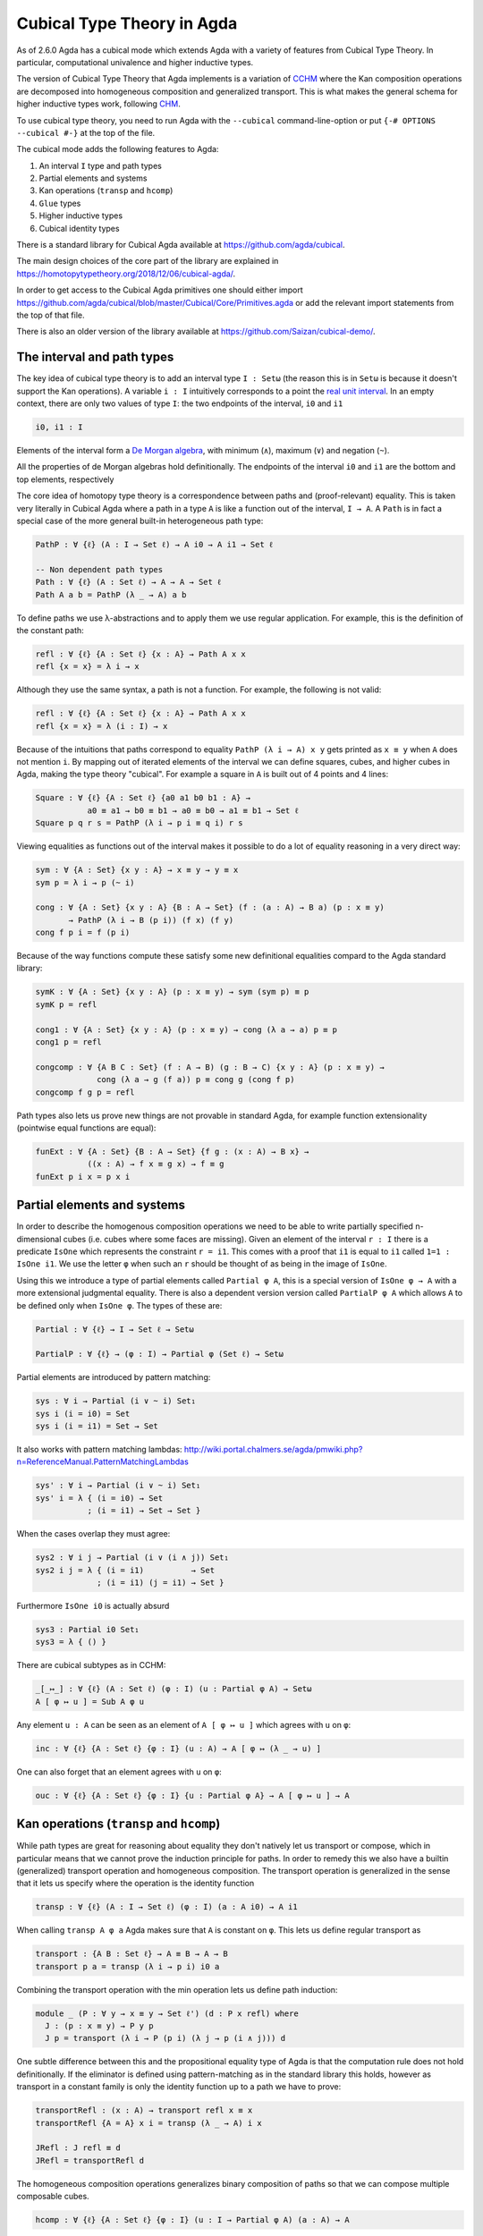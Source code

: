 ..
  ::
  {-# OPTIONS --cubical #-}
  module language.cubical where

  open import Agda.Primitive.Cubical
                         renaming ( primIMin to _∧_
                                  ; primIMax to _∨_
                                  ; primINeg to ~_
                                  ; isOneEmpty to empty
                                  ; primHComp to hcomp
                                  ; primTransp to transp
                                  ; itIsOne to 1=1 )
  open import Agda.Builtin.Cubical.Path renaming (_≡_ to Path)

.. _cubical:

***************************
Cubical Type Theory in Agda
***************************

As of 2.6.0 Agda has a cubical mode which extends Agda with a variety
of features from Cubical Type Theory. In particular, computational
univalence and higher inductive types.

The version of Cubical Type Theory that Agda implements is a variation
of `CCHM`_ where the Kan composition operations are decomposed into
homogeneous composition and generalized transport. This is what makes
the general schema for higher inductive types work, following `CHM`_.

To use cubical type theory, you need to run Agda with the
``--cubical`` command-line-option or put ``{-# OPTIONS --cubical #-}``
at the top of the file.

The cubical mode adds the following features to Agda:

1. An interval ``I`` type and path types
2. Partial elements and systems
3. Kan operations (``transp`` and ``hcomp``)
4. ``Glue`` types
5. Higher inductive types
6. Cubical identity types

There is a standard library for Cubical Agda available at
https://github.com/agda/cubical.

The main design choices of the core part of the library are explained
in https://homotopytypetheory.org/2018/12/06/cubical-agda/.

In order to get access to the Cubical Agda primitives one should
either import
https://github.com/agda/cubical/blob/master/Cubical/Core/Primitives.agda
or add the relevant import statements from the top of that file.

There is also an older version of the library available at
https://github.com/Saizan/cubical-demo/.

The interval and path types
---------------------------

The key idea of cubical type theory is to add an interval type ``I :
Setω`` (the reason this is in ``Setω`` is because it doesn't support
the Kan operations). A variable ``i : I`` intuitively corresponds to a
point the `real unit interval
<https://en.wikipedia.org/wiki/Unit_interval>`_. In an empty context,
there are only two values of type ``I``: the two endpoints of the
interval, ``i0`` and ``i1``

.. code-block:: agda

  i0, i1 : I

Elements of the interval form a `De Morgan algebra
<https://en.wikipedia.org/wiki/De_Morgan_algebra>`_, with minimum
(``∧``), maximum (``∨``) and negation (``~``).

.. code-block:: agda
    max, min : I → I → I
    max i j = i ∨ j
    min i j = i ∧ j

    neg : I → I
    neg i = ~ i

All the properties of de Morgan algebras hold definitionally. The
endpoints of the interval ``i0`` and ``i1`` are the bottom and top
elements, respectively

.. code-block:: agda
  module interval-equations (i j : I) where
    data _≡_ (i : I) : I → Set where
      reflI : i ≡ i

    infix 10 _≡_

    p₁ : i0 ∨ i    ≡ i
    p₂ : i  ∨ i1   ≡ i1
    p₃ : i  ∨ j    ≡ j ∨ i
    p₄ : i  ∧ j    ≡ j ∧ i
    p₅ : ~ (~ i)   ≡ i
    p₆ : i0        ≡ ~ i1
    p₇ : ~ (i ∨ j) ≡ ~ i ∧ ~ j
    p₈ : ~ (i ∧ j) ≡ ~ i ∨ ~ j

    p₁ = reflI
    p₂ = reflI
    p₃ = reflI
    p₄ = reflI
    p₅ = reflI
    p₆ = reflI
    p₇ = reflI
    p₈ = reflI



The core idea of homotopy type theory is a correspondence between
paths and (proof-relevant) equality. This is taken very literally in
Cubical Agda where a path in a type ``A`` is like a function out of
the interval, ``I → A``. A ``Path`` is in fact a special case of the
more general built-in heterogeneous path type:

.. code-block:: agda

   PathP : ∀ {ℓ} (A : I → Set ℓ) → A i0 → A i1 → Set ℓ

   -- Non dependent path types
   Path : ∀ {ℓ} (A : Set ℓ) → A → A → Set ℓ
   Path A a b = PathP (λ _ → A) a b

To define paths we use λ-abstractions and to apply them we use regular
application. For example, this is the definition of the constant path:

.. code-block:: agda

  refl : ∀ {ℓ} {A : Set ℓ} {x : A} → Path A x x
  refl {x = x} = λ i → x

Although they use the same syntax, a path is not a function. For
example, the following is not valid:

.. code-block:: agda

  refl : ∀ {ℓ} {A : Set ℓ} {x : A} → Path A x x
  refl {x = x} = λ (i : I) → x

Because of the intuitions that paths correspond to equality ``PathP (λ
i → A) x y`` gets printed as ``x ≡ y`` when ``A`` does not mention
``i``. By mapping out of iterated elements of the interval we can
define squares, cubes, and higher cubes in Agda, making the type
theory "cubical". For example a square in ``A`` is built out of 4
points and 4 lines:

.. code-block:: agda

  Square : ∀ {ℓ} {A : Set ℓ} {a0 a1 b0 b1 : A} →
             a0 ≡ a1 → b0 ≡ b1 → a0 ≡ b0 → a1 ≡ b1 → Set ℓ
  Square p q r s = PathP (λ i → p i ≡ q i) r s

Viewing equalities as functions out of the interval makes it possible
to do a lot of equality reasoning in a very direct way:

.. code-block:: agda

  sym : ∀ {A : Set} {x y : A} → x ≡ y → y ≡ x
  sym p = λ i → p (~ i)

  cong : ∀ {A : Set} {x y : A} {B : A → Set} (f : (a : A) → B a) (p : x ≡ y)
         → PathP (λ i → B (p i)) (f x) (f y)
  cong f p i = f (p i)

Because of the way functions compute these satisfy some new
definitional equalities compard to the Agda standard library:

.. code-block:: agda

  symK : ∀ {A : Set} {x y : A} (p : x ≡ y) → sym (sym p) ≡ p
  symK p = refl

  cong1 : ∀ {A : Set} {x y : A} (p : x ≡ y) → cong (λ a → a) p ≡ p
  cong1 p = refl

  congcomp : ∀ {A B C : Set} (f : A → B) (g : B → C) {x y : A} (p : x ≡ y) →
               cong (λ a → g (f a)) p ≡ cong g (cong f p)
  congcomp f g p = refl

Path types also lets us prove new things are not provable in standard
Agda, for example function extensionality (pointwise equal functions
are equal):

.. code-block:: agda

  funExt : ∀ {A : Set} {B : A → Set} {f g : (x : A) → B x} →
             ((x : A) → f x ≡ g x) → f ≡ g
  funExt p i x = p x i


Partial elements and systems
----------------------------

In order to describe the homogenous composition operations we need to
be able to write partially specified n-dimensional cubes (i.e. cubes
where some faces are missing). Given an element of the interval ``r :
I`` there is a predicate ``IsOne`` which represents the constraint ``r
= i1``. This comes with a proof that ``i1`` is equal to ``i1`` called
``1=1 : IsOne i1``. We use the letter ``φ`` when such an ``r`` should
be thought of as being in the image of ``IsOne``.

Using this we introduce a type of partial elements called ``Partial φ
A``, this is a special version of ``IsOne φ → A`` with a more
extensional judgmental equality. There is also a dependent version
version called ``PartialP φ A`` which allows ``A`` to be defined only
when ``IsOne φ``. The types of these are:

.. code-block:: agda

  Partial : ∀ {ℓ} → I → Set ℓ → Setω

  PartialP : ∀ {ℓ} → (φ : I) → Partial φ (Set ℓ) → Setω

Partial elements are introduced by pattern matching:

.. code-block:: agda

  sys : ∀ i → Partial (i ∨ ~ i) Set₁
  sys i (i = i0) = Set
  sys i (i = i1) = Set → Set

It also works with pattern matching lambdas:
http://wiki.portal.chalmers.se/agda/pmwiki.php?n=ReferenceManual.PatternMatchingLambdas

.. code-block:: agda

  sys' : ∀ i → Partial (i ∨ ~ i) Set₁
  sys' i = λ { (i = i0) → Set
             ; (i = i1) → Set → Set }

When the cases overlap they must agree:

.. code-block:: agda

  sys2 : ∀ i j → Partial (i ∨ (i ∧ j)) Set₁
  sys2 i j = λ { (i = i1)          → Set
               ; (i = i1) (j = i1) → Set }

Furthermore ``IsOne i0`` is actually absurd

.. code-block:: agda

  sys3 : Partial i0 Set₁
  sys3 = λ { () }

There are cubical subtypes as in CCHM:

.. code-block:: agda

  _[_↦_] : ∀ {ℓ} (A : Set ℓ) (φ : I) (u : Partial φ A) → Setω
  A [ φ ↦ u ] = Sub A φ u

Any element ``u : A`` can be seen as an element of ``A [ φ ↦ u ]``
which agrees with ``u`` on ``φ``:

.. code-block:: agda

  inc : ∀ {ℓ} {A : Set ℓ} {φ : I} (u : A) → A [ φ ↦ (λ _ → u) ]

One can also forget that an element agrees with ``u`` on ``φ``:

.. code-block:: agda

  ouc : ∀ {ℓ} {A : Set ℓ} {φ : I} {u : Partial φ A} → A [ φ ↦ u ] → A


Kan operations (``transp`` and ``hcomp``)
-----------------------------------------

While path types are great for reasoning about equality they don't
natively let us transport or compose, which in particular means that
we cannot prove the induction principle for paths. In order to remedy
this we also have a builtin (generalized) transport operation and
homogeneous composition. The transport operation is generalized in the
sense that it lets us specify where the operation is the identity
function

.. code-block:: agda

  transp : ∀ {ℓ} (A : I → Set ℓ) (φ : I) (a : A i0) → A i1

When calling ``transp A φ a`` Agda makes sure that ``A`` is constant
on ``φ``. This lets us define regular transport as

.. code-block:: agda

  transport : {A B : Set ℓ} → A ≡ B → A → B
  transport p a = transp (λ i → p i) i0 a

Combining the transport operation with the min operation lets us
define path induction:

.. code-block:: agda

  module _ (P : ∀ y → x ≡ y → Set ℓ') (d : P x refl) where
    J : (p : x ≡ y) → P y p
    J p = transport (λ i → P (p i) (λ j → p (i ∧ j))) d

One subtle difference between this and the propositional equality type
of Agda is that the computation rule does not hold definitionally. If
the eliminator is defined using pattern-matching as in the standard
library this holds, however as transport in a constant family is only
the identity function up to a path we have to prove:

.. code-block:: agda

  transportRefl : (x : A) → transport refl x ≡ x
  transportRefl {A = A} x i = transp (λ _ → A) i x

  JRefl : J refl ≡ d
  JRefl = transportRefl d

The homogeneous composition operations generalizes binary composition
of paths so that we can compose multiple composable cubes.

.. code-block:: agda

  hcomp : ∀ {ℓ} {A : Set ℓ} {φ : I} (u : I → Partial φ A) (a : A) → A

When calling ``hcomp {φ = φ} u a`` Agda makes sure that ``a`` agrees
with ``u i0`` on ``φ``. The idea is that ``a`` is the base of the
composition problem and ``u`` specify the sides of the problem so that
we get an open higher dimensional cube (maybe with some sides missing)
where the side opposite of ``a`` is missing. The ``hcomp`` operation
then gives us the missing side of the cube. For example binary
composition of paths can be written as

.. code-block:: agda

  compPath : x ≡ y → y ≡ z → x ≡ z
  compPath p q i =
    hcomp (λ j → \ { (i = i0) → p i0
                   ; (i = i1) → q j }) (p i)

Given ``p : x ≡ y`` and ``q : y ≡ z`` the composite of the two paths
is obtained from a composition of this open square:

.. code-block::

          x   -   -   -   - > z
          ^                   ^
          |                   |
          |                   |
        x |                   | q j
          |                   |
          |                   |
          |                   |
          x ----------------> y
                   p i

The composition is the dashed line at the top of the square. The
direction ``i`` goes left-to-right and ``j`` goes down-to-up. As we
are constructing a path from ``x`` to ``z`` we have ``i : I`` in the
context already which is why we have to put ``p i`` as bottom. The
direction ``j`` that we are doing the composition in is abstracted in
the first argument to ``hcomp``.

We can also define homogeneous filling of cubes as

.. code-block:: agda

  hfill : {A : Set ℓ}
          {φ : I}
          (u : ∀ i → Partial φ A)
          (u0 : A [ φ ↦ u i0 ])
          -----------------------
          (i : I) → A
  hfill {φ = φ} u u0 i =
    hcomp (λ j → λ { (φ = i1) → u (i ∧ j) 1=1
                   ; (i = i0) → ouc u0 })
          (ouc u0)

When ``i`` is ``i0`` this is ``u0`` and when ``i`` is ``i1`` this is
``hcomp``.


Glue types
----------

In order to be able to prove the univalence axiom we also have Glue
types. These lets us turn equivalences between types into paths. An
equivalence of types ``A`` and ``B`` is defined as a map ``f : A → B``
such that its fibers are contractible.

.. code-block:: agda

  fiber : ∀ {ℓ ℓ'} {A : Set ℓ} {B : Set ℓ'} (f : A → B) (y : B) → Set (ℓ-max ℓ ℓ')
  fiber {A = A} f y = Σ[ x ∈ A ] f x ≡ y

  isContr : ∀ {ℓ} → Set ℓ → Set ℓ
  isContr A = Σ[ x ∈ A ] (∀ y → x ≡ y)

  record isEquiv {ℓ} {A : Set ℓ} {B : Set ℓ'} (f : A → B) : Set (ℓ-max ℓ ℓ') where
    field
      equiv-proof : (y : B) → isContr (fiber f y)

  _≃_ : ∀ {ℓ} (A : Set ℓ) (B : Set ℓ') → Set (ℓ-max ℓ ℓ')
  A ≃ B = Σ[ f ∈ (A → B) ] (isEquiv f)

As everything has to work up to higher dimensions the Glue types take
a partial family of types that are equivalent to the base type:

.. code-block:: agda

  Glue : ∀ (A : Set ℓ) {φ : I}
         → (Te : Partial φ (Σ[ T ∈ Set ℓ' ] T ≃ A))
         → Set ℓ'

These come with a constructor and eliminator:

.. code-block:: agda

         glue         -- ∀ {ℓ ℓ'} {A : Set ℓ} {φ : I} {T : Partial φ (Set ℓ')}
                                         -- → {e : PartialP φ (λ o → T o ≃ A)}
                                         -- → PartialP φ T → A → primGlue A T e

         unglue : ∀ {A : Set ℓ} (φ : I) {T : Partial φ (Set ℓ')}
           {e : PartialP φ (λ o → T o ≃ A)} → primGlue A T e → A

Using Glue types we can turn an equivalence of types into a path as follows:

.. code-block:: agda

  ua : ∀ {A B : Set ℓ} → A ≃ B → A ≡ B
  ua {A = A} {B = B} e i = Glue B (λ { (i = i0) → (A , e)
                                     ; (i = i1) → (B , idEquiv B) })

The idea is that we glue on ``A`` to ``B`` when ``i`` is ``i0`` using
``e`` and ``B`` when ``i`` is ``i1`` using the identity
equivalence. This hence gives us the key part of univalence:
equivalences are paths. The other part of univalence is that this map
itself is an equivalence which follows from the computation rule for
ua:

.. code-block:: agda

  uaβ : ∀ {ℓ} {A B : Set ℓ} (e : A ≃ B) (x : A) → transport (ua e) x ≡ e .fst x
  uaβ e x = transportRefl (e .fst x)

Transporting along the path that we get from ua is the same as
applying the equivalence. For more results about Glue types and
univalence see Cubical.Primitives.Glue and
Cubical.Foundations.Univalence in the agda/cubical library.


Higher inductive types
----------------------

Cubical Agda also lets us directly define higher inductive types as
datatypes with path constructors. For example the circle and torus can
be defined as:

.. code-block:: agda

  data S¹ : Set where
    base : S¹
    loop : base ≡ base

  data Torus : Set where
    point : Torus
    line1 : point ≡ point
    line2 : point ≡ point
    square : PathP (λ i → line1 i ≡ line1 i) line2 line2

Functions out of higher inductive types can then be defined by
pattern-matching:

.. code-block:: agda

  t2c : Torus → S¹ × S¹
  t2c point        = ( base , base )
  t2c (line1 i)    = ( loop i , base )
  t2c (line2 j)    = ( base , loop j )
  t2c (square i j) = ( loop i , loop j )

  c2t : S¹ × S¹ → Torus
  c2t (base   , base)   = point
  c2t (loop i , base)   = line1 i
  c2t (base   , loop j) = line2 j
  c2t (loop i , loop j) = square i j

When giving the cases for the path and square constructors we have to
make sure that the function maps the boundary to the right things. For
instance if we would do:

.. code-block:: agda

  c2t' : S¹ × S¹ → Torus
  c2t' (base   , base)   = point
  c2t' (loop i , base)   = line2 i
  c2t' (base   , loop j) = line1 j
  c2t' (loop i , loop j) = square i j

then Agda will complain that something is not right (the boundary of
the last case does not match up with the expected boundary of the
square constructor).

These compute judgmentally:

.. code-block:: agda

  c2t-t2c : ∀ (t : Torus) → c2t (t2c t) ≡ t
  c2t-t2c point        = refl
  c2t-t2c (line1 _)    = refl
  c2t-t2c (line2 _)    = refl
  c2t-t2c (square _ _) = refl

  t2c-c2t : ∀ (p : S¹ × S¹) → t2c (c2t p) ≡ p
  t2c-c2t (base   , base)   = refl
  t2c-c2t (base   , loop _) = refl
  t2c-c2t (loop _ , base)   = refl
  t2c-c2t (loop _ , loop _) = refl

By turning this isomorphism into an equivalence we get a direct proof
that the Torus is equal to two circles:

.. code-block:: agda

  Torus≡S¹×S¹ : Torus ≡ S¹ × S¹
  Torus≡S¹×S¹ = isoToPath (iso t2c c2t t2c-c2t c2t-t2c)

Cubical Agda also supports parametrized and recursive HITs. For
example propositional truncation is defined as:

.. code-block:: agda

  data ∥_∥ {ℓ} (A : Set ℓ) : Set ℓ where
    ∣_∣ : A → ∥ A ∥
    squash : ∀ (x y : ∥ A ∥) → x ≡ y

  recPropTrunc : ∀ {ℓ} {A : Set ℓ} {P : Set ℓ} → isProp P → (A → P) → ∥ A ∥ → P
  recPropTrunc Pprop f ∣ x ∣          = f x
  recPropTrunc Pprop f (squash x y i) =
    Pprop (recPropTrunc Pprop f x) (recPropTrunc Pprop f y) i


Cubical identity types and computational HoTT/UF
------------------------------------------------

As mentioned above the computation rule for J does not hold
definitionally for path types. Cubical Agda fixes this by introducing
a Cubical Identity type. The Cubical.Core.Id file of agda/cubical
exports all of the primitives of this type, including the notation _≡_
and the J eliminator that computes definitionally on refl.

The Cubical Id type and the path type are equivalent, so all of the
results for one can be transported to the other. Using this we provide
an interface to HoTT/UF in Cubical.Core.HoTT-UF which provides the
user with all of the primitives of Homotopy Type Theory and Univalent
Foundations implemented using Cubical primitives under the hood. This
hence gives an axiom free version of HoTT/UF which computes properly.

One drawback of the Cubical Id types compared to the propositional
equality of Agda is that it is not possible to use pattern-matching
when writing functions on them. This will hopefully be fixed in a
future version of Agda, but for now one has to use the J eliminator
explicitly.


----------
References
----------

.. _`CCHM`:

  Cyril Cohen, Thierry Coquand, Simon Huber and Anders Mörtberg;
  `“Cubical Type Theory: a constructive interpretation of the
  univalence axiom” <https://arxiv.org/abs/1611.02108>`_.

.. _`CHM`:

  Thierry Coquand, Simon Huber, Anders Mörtberg; `"On Higher Inductive
  Types in Cubical Type Theory" <https://arxiv.org/abs/1802.01170>`_.
